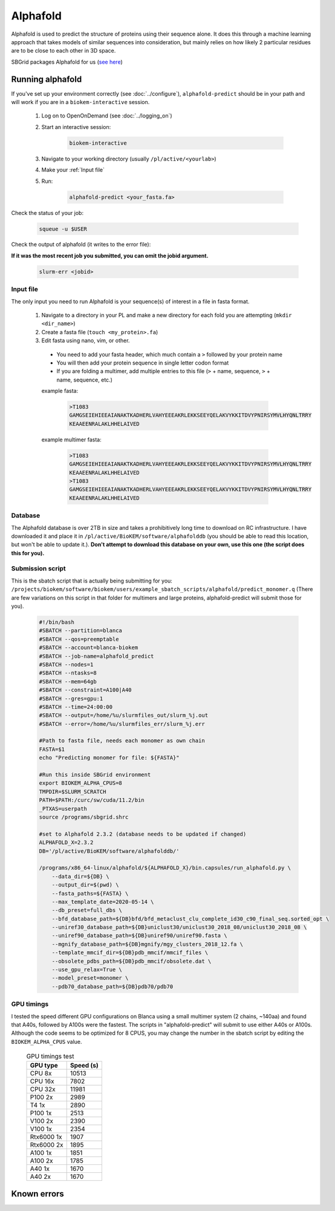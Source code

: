 Alphafold
=========
Alphafold is used to predict the structure of proteins using their sequence
alone. It does this through a machine learning approach that takes models of
similar sequences into consideration, but mainly relies on how likely 2
particular residues are to be close to each other in 3D space.

SBGrid packages Alphafold for us
(`see here <https://sbgrid.org/wiki/examples/alphafold2>`_)

Running alphafold
-----------------
If you've set up your environment correctly (see :doc:`../configure`),
``alphafold-predict`` should be in your path and will work if you are in a
``biokem-interactive`` session.

  #. Log on to OpenOnDemand (see :doc:`../logging_on`)
  #. Start an interactive session:

      .. code-block:: bash

        biokem-interactive

  #. Navigate to your working directory (usually ``/pl/active/<yourlab>``)
  #. Make your :ref:`Input file`
  #. Run:

      .. code-block:: bash

        alphafold-predict <your_fasta.fa>

Check the status of your job:

    .. code-block:: bash

      squeue -u $USER

Check the output of alphafold (it writes to the error file):

**If it was the most recent job you submitted, you can omit the jobid argument.**

    .. code-block:: bash

      slurm-err <jobid>

.. _Input file:

Input file
~~~~~~~~~~
The only input you need to run Alphafold is your sequence(s) of interest in a
file in fasta format.

  #. Navigate to a directory in your PL and make a new directory for each fold you are attempting (``mkdir <dir_name>``)
  #. Create a fasta file (``touch <my_protein>.fa``)
  #. Edit fasta using nano, vim, or other.

    - You need to add your fasta header, which much contain a ``>`` followed by your protein name
    - You will then add your protein sequence in single letter codon format
    - If you are folding a multimer, add multiple entries to this file (``>`` + name, sequence, ``>`` + name, sequence, etc.)

    example fasta:

        .. code-block:: bash

          >T1083
          GAMGSEIEHIEEAIANAKTKADHERLVAHYEEEAKRLEKKSEEYQELAKVYKKITDVYPNIRSYMVLHYQNLTRRY
          KEAAEENRALAKLHHELAIVED

    example multimer fasta:

        .. code-block:: bash

          >T1083
          GAMGSEIEHIEEAIANAKTKADHERLVAHYEEEAKRLEKKSEEYQELAKVYKKITDVYPNIRSYMVLHYQNLTRRY
          KEAAEENRALAKLHHELAIVED
          >T1083
          GAMGSEIEHIEEAIANAKTKADHERLVAHYEEEAKRLEKKSEEYQELAKVYKKITDVYPNIRSYMVLHYQNLTRRY
          KEAAEENRALAKLHHELAIVED

.. _Database:

Database
~~~~~~~~
The Alphafold database is over 2TB in size and takes a prohibitively long time
to download on RC infrastructure. I have downloaded it and place it in
``/pl/active/BioKEM/software/alphafolddb`` (you should be able to read this
location, but won't be able to update it.). **Don't attempt to download this
database on your own, use this one (the script does this for you).**

.. Alpha submission:

Submission script
~~~~~~~~~~~~~~~~~
This is the sbatch script that is actually being submitting for you:
``/projects/biokem/software/biokem/users/example_sbatch_scripts/alphafold/predict_monomer.q``
(There are few variations on this script in that folder for multimers and large
proteins, alphafold-predict will submit those for you).

  .. code-block:: bash

    #!/bin/bash
    #SBATCH --partition=blanca
    #SBATCH --qos=preemptable
    #SBATCH --account=blanca-biokem
    #SBATCH --job-name=alphafold_predict
    #SBATCH --nodes=1
    #SBATCH --ntasks=8
    #SBATCH --mem=64gb
    #SBATCH --constraint=A100|A40
    #SBATCH --gres=gpu:1
    #SBATCH --time=24:00:00
    #SBATCH --output=/home/%u/slurmfiles_out/slurm_%j.out
    #SBATCH --error=/home/%u/slurmfiles_err/slurm_%j.err

    #Path to fasta file, needs each monomer as own chain
    FASTA=$1
    echo "Predicting monomer for file: ${FASTA}"

    #Run this inside SBGrid environment
    export BIOKEM_ALPHA_CPUS=8
    TMPDIR=$SLURM_SCRATCH
    PATH=$PATH:/curc/sw/cuda/11.2/bin
    _PTXAS=userpath
    source /programs/sbgrid.shrc

    #set to Alphafold 2.3.2 (database needs to be updated if changed)
    ALPHAFOLD_X=2.3.2
    DB='/pl/active/BioKEM/software/alphafolddb/'

    /programs/x86_64-linux/alphafold/${ALPHAFOLD_X}/bin.capsules/run_alphafold.py \
        --data_dir=${DB} \
        --output_dir=$(pwd) \
        --fasta_paths=${FASTA} \
        --max_template_date=2020-05-14 \
        --db_preset=full_dbs \
        --bfd_database_path=${DB}bfd/bfd_metaclust_clu_complete_id30_c90_final_seq.sorted_opt \
        --uniref30_database_path=${DB}uniclust30/uniclust30_2018_08/uniclust30_2018_08 \
        --uniref90_database_path=${DB}uniref90/uniref90.fasta \
        --mgnify_database_path=${DB}mgnify/mgy_clusters_2018_12.fa \
        --template_mmcif_dir=${DB}pdb_mmcif/mmcif_files \
        --obsolete_pdbs_path=${DB}pdb_mmcif/obsolete.dat \
        --use_gpu_relax=True \
        --model_preset=monomer \
        --pdb70_database_path=${DB}pdb70/pdb70


.. GPU timings:

GPU timings
~~~~~~~~~~~

I tested the speed different GPU configurations on Blanca using a small multimer
system (2 chains, ~140aa) and found that A40s, followed by A100s were the fastest.
The scripts in "alphafold-predict" will submit to use either A40s or A100s.
Although the code seems to be optimized for 8 CPUS, you may change the number
in the sbatch script by editing the ``BIOKEM_ALPHA_CPUS`` value.

  .. table:: GPU timings test
     :widths: auto

     ==========   =========
     GPU type     Speed (s)
     ==========   =========
     CPU 8x       10513
     CPU 16x      7802
     CPU 32x      11981
     P100 2x      2989
     T4 1x        2890
     P100 1x      2513
     V100 2x      2390
     V100 1x      2354
     Rtx6000 1x   1907
     Rtx6000 2x   1895
     A100 1x      1851
     A100 2x      1785
     A40 1x       1670
     A40 2x       1670
     ==========   =========

.. _Known errors:

Known errors
------------
